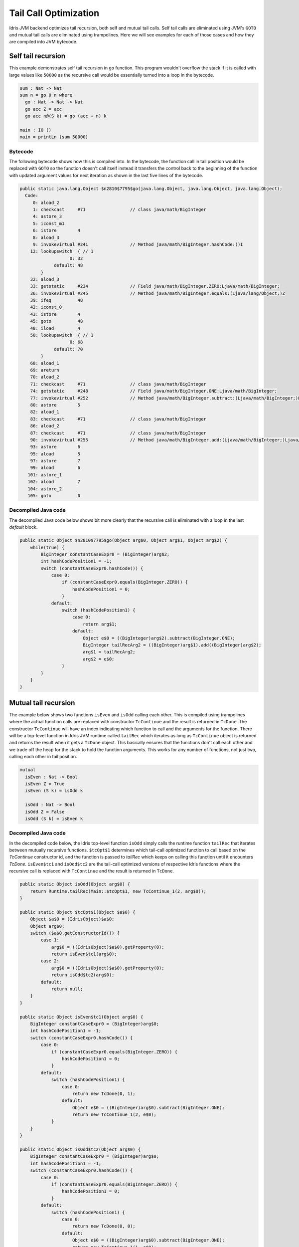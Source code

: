 .. _general-tail-call-optimization:

######################
Tail Call Optimization
######################

Idris JVM backend optimizes tail recursion, both self and mutual tail calls. Self tail calls are eliminated using JVM's
``GOTO`` and mutual tail calls are eliminated using trampolines. Here we will see examples for each of those cases and
how they are compiled into JVM bytecode.

Self tail recursion
===================

This example demonstrates self tail recursion in ``go`` function. This program wouldn't overflow the stack if it is
called with large values like ``50000`` as the recursive call would be essentially turned into a loop in the bytecode.

.. code-block:: idris

    sum : Nat -> Nat
    sum n = go 0 n where
      go : Nat -> Nat -> Nat
      go acc Z = acc
      go acc n@(S k) = go (acc + n) k

    main : IO ()
    main = printLn (sum 50000)

Bytecode
--------
The following bytecode shows how this is compiled into. In the bytecode, the function call in tail position would be
replaced with ``GOTO`` so the function doesn't call itself instead it transfers the control back to the beginning of
the function with updated argument values for next iteration as shown in the last five lines of the bytecode.

.. code-block::

  public static java.lang.Object $n2810$7795$go(java.lang.Object, java.lang.Object, java.lang.Object);
    Code:
       0: aload_2
       1: checkcast     #71                 // class java/math/BigInteger
       4: astore_3
       5: iconst_m1
       6: istore        4
       8: aload_3
       9: invokevirtual #241                // Method java/math/BigInteger.hashCode:()I
      12: lookupswitch  { // 1
                     0: 32
               default: 48
          }
      32: aload_3
      33: getstatic     #234                // Field java/math/BigInteger.ZERO:Ljava/math/BigInteger;
      36: invokevirtual #245                // Method java/math/BigInteger.equals:(Ljava/lang/Object;)Z
      39: ifeq          48
      42: iconst_0
      43: istore        4
      45: goto          48
      48: iload         4
      50: lookupswitch  { // 1
                     0: 68
               default: 70
          }
      68: aload_1
      69: areturn
      70: aload_2
      71: checkcast     #71                 // class java/math/BigInteger
      74: getstatic     #248                // Field java/math/BigInteger.ONE:Ljava/math/BigInteger;
      77: invokevirtual #252                // Method java/math/BigInteger.subtract:(Ljava/math/BigInteger;)Ljava/math/BigInteger;
      80: astore        5
      82: aload_1
      83: checkcast     #71                 // class java/math/BigInteger
      86: aload_2
      87: checkcast     #71                 // class java/math/BigInteger
      90: invokevirtual #255                // Method java/math/BigInteger.add:(Ljava/math/BigInteger;)Ljava/math/BigInteger;
      93: astore        6
      95: aload         5
      97: astore        7
      99: aload         6
     101: astore_1
     102: aload         7
     104: astore_2
     105: goto          0

Decompiled Java code
--------------------
The decompiled Java code below shows bit more clearly that the recursive call is eliminated with a loop in the last
`default` block.

.. code-block:: java

  public static Object $n2810$7795$go(Object arg$0, Object arg$1, Object arg$2) {
      while(true) {
          BigInteger constantCaseExpr0 = (BigInteger)arg$2;
          int hashCodePosition1 = -1;
          switch (constantCaseExpr0.hashCode()) {
              case 0:
                  if (constantCaseExpr0.equals(BigInteger.ZERO)) {
                      hashCodePosition1 = 0;
                  }
              default:
                  switch (hashCodePosition1) {
                      case 0:
                          return arg$1;
                      default:
                          Object e$0 = ((BigInteger)arg$2).subtract(BigInteger.ONE);
                          BigInteger tailRecArg2 = ((BigInteger)arg$1).add((BigInteger)arg$2);
                          arg$1 = tailRecArg2;
                          arg$2 = e$0;
                  }
          }
      }
  }

Mutual tail recursion
=====================
The example below shows two functions ``isEven`` and ``isOdd`` calling each other. This is compiled using trampolines
where the actual function calls are replaced with constructor ``TcContinue`` and the result is returned in ``TcDone``.
The constructor ``TcContinue`` will have an index indicating which function to call and the arguments for
the function. There will be a top-level function in Idris JVM runtime called ``tailRec`` which iterates as long as
``TcContinue`` object is returned and returns the result when it gets a ``TcDone`` object.
This basically ensures that the functions don't call each other and we trade off the heap for the stack to hold the
function arguments. This works for any number of functions, not just two, calling each other in tail position.

.. code-block:: idris

  mutual
    isEven : Nat -> Bool
    isEven Z = True
    isEven (S k) = isOdd k

    isOdd : Nat -> Bool
    isOdd Z = False
    isOdd (S k) = isEven k

Decompiled Java code
--------------------
In the decompiled code below, the Idris top-level function ``isOdd`` simply calls the runtime function ``tailRec`` that
iterates between mutually recursive functions. ``$tcOpt$1`` determines which tail-call optimized function to call based
on the `TcContinue` constructor id, and the function is passed to `tailRec` which keeps on calling this function until
it encounters `TcDone`. ``isEven$tc1`` and ``isOdd$tc2`` are the tail-call optimized versions of respective Idris
functions where the recursive call is replaced with ``TcContinue`` and the result is returned in ``TcDone``.

.. code-block:: java

  public static Object isOdd(Object arg$0) {
      return Runtime.tailRec(Main::$tcOpt$1, new TcContinue_1(2, arg$0));
  }

  public static Object $tcOpt$1(Object $a$0) {
      Object $a$0 = (IdrisObject)$a$0;
      Object arg$0;
      switch ($a$0.getConstructorId()) {
          case 1:
              arg$0 = ((IdrisObject)$a$0).getProperty(0);
              return isEven$tc1(arg$0);
          case 2:
              arg$0 = ((IdrisObject)$a$0).getProperty(0);
              return isOdd$tc2(arg$0);
          default:
              return null;
      }
  }

  public static Object isEven$tc1(Object arg$0) {
      BigInteger constantCaseExpr0 = (BigInteger)arg$0;
      int hashCodePosition1 = -1;
      switch (constantCaseExpr0.hashCode()) {
          case 0:
              if (constantCaseExpr0.equals(BigInteger.ZERO)) {
                  hashCodePosition1 = 0;
              }
          default:
              switch (hashCodePosition1) {
                  case 0:
                      return new TcDone(0, 1);
                  default:
                      Object e$0 = ((BigInteger)arg$0).subtract(BigInteger.ONE);
                      return new TcContinue_1(2, e$0);
              }
      }
  }

  public static Object isOdd$tc2(Object arg$0) {
      BigInteger constantCaseExpr0 = (BigInteger)arg$0;
      int hashCodePosition1 = -1;
      switch (constantCaseExpr0.hashCode()) {
          case 0:
              if (constantCaseExpr0.equals(BigInteger.ZERO)) {
                  hashCodePosition1 = 0;
              }
          default:
              switch (hashCodePosition1) {
                  case 0:
                      return new TcDone(0, 0);
                  default:
                      Object e$0 = ((BigInteger)arg$0).subtract(BigInteger.ONE);
                      return new TcContinue_1(1, e$0);
              }
      }
  }

Functions can be both self and mutually tail recursive
======================================================
A function can be both self and mutually tail recursive and both of the optimizations shown above would be applied in
that case.

Consider this Idris function, for example, where it calls itself as well as another function which calls back:

.. code-block:: idris

  mutual
    isEven : Nat -> Bool
    isEven Z = True
    isEven (S k) = isOdd k

    isOdd : Nat -> Bool
    isOdd Z = False
    isOdd (S (S k)) = isOdd k
    isOdd (S k) = isEven k

Decompiled Java code
--------------------
The JVM bytecode for this function will have a loop and trampoline as we can see in the following decompiled code.
Here the last `default` block has `TcContinue` constructor in one branch and overwrites argument value in the
other branch for next iteration.

.. code-block:: java

  public static Object isOdd$tc2(Object arg$0) {
      while(true) {
          BigInteger constantCaseExpr0 = (BigInteger)arg$0;
          int hashCodePosition1 = -1;
          switch (constantCaseExpr0.hashCode()) {
              case 0:
                  if (constantCaseExpr0.equals(BigInteger.ZERO)) {
                      hashCodePosition1 = 0;
                  }
              default:
                  switch (hashCodePosition1) {
                      case 0:
                          return new TcDone(0, 0);
                      default:
                          Object e$0 = ((BigInteger)arg$0).subtract(BigInteger.ONE);
                          BigInteger constantCaseExpr2 = (BigInteger)e$0;
                          int hashCodePosition3 = -1;
                          switch (constantCaseExpr2.hashCode()) {
                              case 0:
                                  if (constantCaseExpr2.equals(BigInteger.ZERO)) {
                                      hashCodePosition3 = 0;
                                  }
                              default:
                                  switch (hashCodePosition3) {
                                      case 0:
                                          return new TcContinue_1(1, e$0);
                                      default:
                                          Object e$1 = ((BigInteger)e$0).subtract(BigInteger.ONE);
                                          arg$0 = e$1;
                                  }
                          }
                  }
          }
      }
  }
